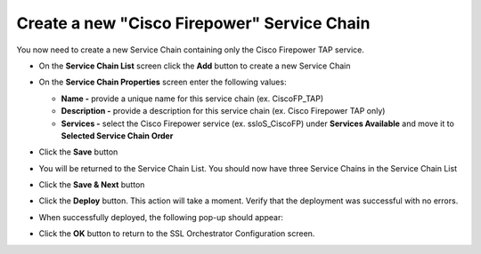.. role:: red

Create a new "Cisco Firepower" Service Chain
~~~~~~~~~~~~~~~~~~~~~~~~~~~~~~~~~~~~~~~~~~~~~~~~~~~~~~~~~~~~~~~~~~~~~~~
You now need to create a new Service Chain containing only the Cisco Firepower TAP service.

-  On the **Service Chain List** screen click the **Add** button to create a new Service Chain

-  On the **Service Chain Properties** screen enter the following values:

   -  **Name -** provide a unique name for this service chain (ex. :red:`CiscoFP_TAP`)

   -  **Description -** provide a description for this service chain (ex. :red:`Cisco Firepower TAP only`)

   -  **Services -** select the Cisco Firepower service (ex. :red:`ssloS_CiscoFP`) under **Services Available** and move it to **Selected Service Chain Order**

-  Click the **Save** button

-  You will be returned to the Service Chain List. You should now have three Service Chains in the Service Chain List

-  Click the **Save & Next** button

-  Click the **Deploy** button. This action will take a moment. Verify that the deployment was successful with no errors.

-  When successfully deployed, the following pop-up should appear:

   |successful_deploy|

-  Click the **OK** button to return to the SSL Orchestrator Configuration screen.

.. |successful_deploy| image:: ../images/successful_deploy.png
   :alt: Deployment Success
